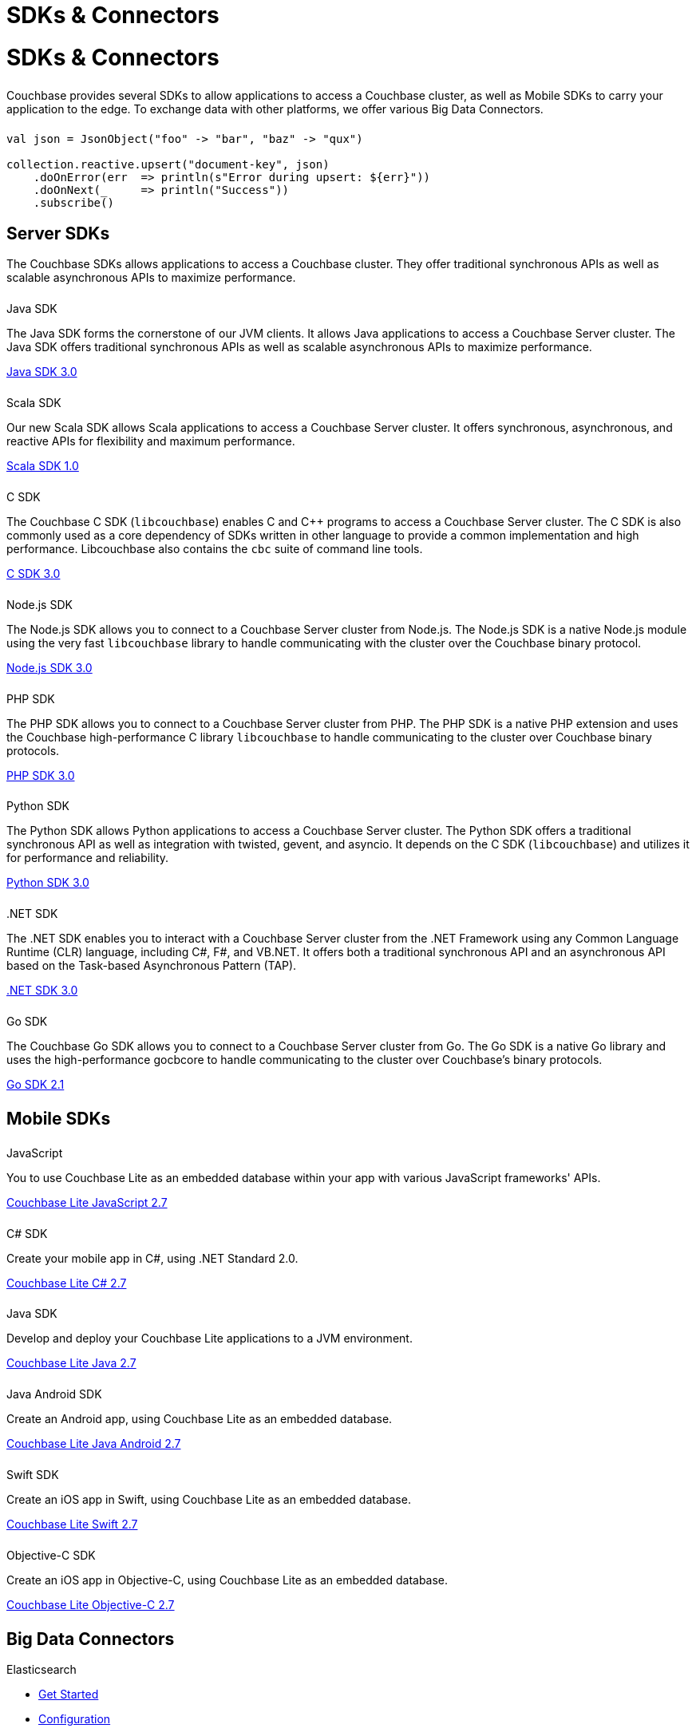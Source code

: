 = SDKs & Connectors
:page-aliases: sdks:intro.adoc
:page-layout: landing-page-sdk
:page-role: tiles
:!sectids:


= SDKs & Connectors
  
++++
<div class="card-row two-column-row">
++++

[.column]
====== {empty}
[.content]
Couchbase provides several SDKs to allow applications to access a Couchbase cluster, as well as Mobile SDKs to carry your application to the edge. 
To exchange data with other platforms, we offer various Big Data Connectors.

[.column]
====== {empty}
[.content]
[source,scala]
----
val json = JsonObject("foo" -> "bar", "baz" -> "qux")

collection.reactive.upsert("document-key", json)
    .doOnError(err  => println(s"Error during upsert: ${err}"))
    .doOnNext(_     => println("Success"))
    .subscribe()
----

++++
</div>
++++

== Server SDKs

The Couchbase SDKs allows applications to access a Couchbase cluster. 
They offer traditional synchronous APIs as well as scalable asynchronous APIs to maximize performance.

++++
<div class="card-row two-column-row">
++++

[.column]
====== {empty}
.Java SDK

[.content]
The Java SDK forms the cornerstone of our JVM clients.
It allows Java applications to access a Couchbase Server cluster.
The Java SDK offers traditional synchronous APIs as well as scalable asynchronous APIs to maximize performance.
[]
xref:3.0@java-sdk:hello-world:start-using-sdk.adoc[Java SDK 3.0]


[.column]
====== {empty}
.Scala SDK

[.content]
Our new Scala SDK allows Scala applications to access a Couchbase Server cluster.
It offers synchronous, asynchronous, and reactive APIs for flexibility and maximum performance.
[]
xref:1.0@scala-sdk:hello-world:start-using-sdk.adoc[Scala SDK 1.0]


[.column]
====== {empty}
.C SDK

[.content]
The Couchbase C SDK (`libcouchbase`) enables C and C++ programs to access a Couchbase Server cluster.
The C SDK is also commonly used as a core dependency of SDKs written in other language to provide a common implementation and high performance.
Libcouchbase also contains the `cbc` suite of command line tools.
[]
xref:3.0@c-sdk:hello-world:start-using-sdk.adoc[C SDK 3.0]


[.column]
====== {empty}
.Node.js SDK

[.content]
The Node.js SDK allows you to connect to a Couchbase Server cluster from Node.js.
The Node.js SDK is a native Node.js module using the very fast `libcouchbase` library to handle communicating with the cluster over the Couchbase binary protocol.
[]
xref:3.0@nodejs-sdk:hello-world:start-using-sdk.adoc[Node.js SDK 3.0]


[.column]
====== {empty}
.PHP SDK

[.content]
The PHP SDK allows you to connect to a Couchbase Server cluster from PHP.
The PHP SDK is a native PHP extension and uses the Couchbase high-performance C library `libcouchbase` to handle communicating to the cluster over Couchbase binary protocols.
[]
xref:3.0@php-sdk:hello-world:start-using-sdk.adoc[PHP SDK 3.0]

[.column]
====== {empty}
.Python SDK

[.content]
The Python SDK allows Python applications to access a Couchbase Server cluster.
The Python SDK offers a traditional synchronous API as well as integration with twisted, gevent, and asyncio.
It depends on the C SDK (`libcouchbase`) and utilizes it for performance and reliability.
[]
xref:3.0@python-sdk:hello-world:start-using-sdk.adoc[Python SDK 3.0]

////
[.column]
====== {empty}
.Ruby SDK

[.content]
The Ruby SDK allows Ruby applications to access a Couchbase Server cluster.
[]
xref:3.0@ruby-sdk::start-using-sdk.adoc[Ruby SDK 3.0]
////


[.column]
====== {empty}
..NET SDK

[.content]
The .NET SDK enables you to interact with a Couchbase Server cluster from the .NET Framework using any Common Language Runtime (CLR) language, including C#, F#, and VB.NET. 
It offers both a traditional synchronous API and an asynchronous API based on the Task-based Asynchronous Pattern (TAP).
[]
xref:3.0@dotnet-sdk:hello-world:start-using-sdk.adoc[.NET SDK 3.0]

[.column]
====== {empty}
.Go SDK

[.content]
The Couchbase Go SDK allows you to connect to a Couchbase Server cluster from Go.
The Go SDK is a native Go library and uses the high-performance gocbcore to handle communicating to the cluster over Couchbase's binary protocols.
[]
xref:2.1@go-sdk:hello-world:start-using-sdk.adoc[Go SDK 2.1]

++++
</div>
++++

[.column]
====== {empty}

== Mobile SDKs

++++
<div class="card-row three-column-row">
++++



[.column]
====== {empty}
.JavaScript

[.content]
You to use Couchbase Lite as an embedded database within your app with various JavaScript frameworks' APIs.
[]
xref:2.7@couchbase-lite::javascript.adoc[Couchbase Lite JavaScript 2.7]


[.column]
====== {empty}
.C# SDK

[.content]
Create your mobile app in C#, using .NET Standard 2.0.
[]
xref:2.7@couchbase-lite::csharp.adoc[Couchbase Lite C# 2.7]


[.column]
====== {empty}
.Java SDK

[.content]
Develop and deploy your Couchbase Lite applications to a JVM environment. 
[]
xref:2.7@couchbase-lite::java-platform.adoc[Couchbase Lite Java 2.7]

[.column]
====== {empty}
.Java Android SDK

[.content]
Create an Android app, using Couchbase Lite as an embedded database.
[]
xref:2.7@couchbase-lite::java-android.adoc[Couchbase Lite Java Android 2.7]


[.column]
====== {empty}
.Swift SDK

[.content]
Create an iOS app in Swift, using Couchbase Lite as an embedded database.
[]
xref:2.7@couchbase-lite::swift.adoc[Couchbase Lite Swift 2.7]

[.column]
====== {empty}
.Objective-C SDK

[.content]
Create an iOS app in Objective-C, using Couchbase Lite as an embedded database.
[]
xref:2.7@couchbase-lite::objc.adoc[Couchbase Lite Objective-C 2.7]



++++
</div>
++++

[.column]
====== {empty}

== Big Data Connectors

++++
<div class="card-row two-column-row">
++++

[.column]
.Elasticsearch
* xref:elasticsearch-connector::getting-started.adoc[Get Started]
* xref:elasticsearch-connector::configuration.adoc[Configuration]
* xref:elasticsearch-connector::migration.adoc[Migrating from Elasticsearch Plug-in]

[.column]
.Kafka
* xref:kafka-connector::quickstart.adoc[Get Started]
* xref:kafka-connector::source-configuration-options.adoc[Source Configuration]
* xref:kafka-connector::sink-configuration-options.adoc[Sink Configuration]
* xref:kafka-connector::streams-sample.adoc[Sample Application with Kafka Steams]

[.column]
.Spark
* xref:spark-connector::getting-started.adoc[Get Started]
* xref:spark-connector::dev-workflow.adoc[Development Workflow]
* xref:spark-connector::java-api.adoc[Java API]

[.column]
.ODBC and JDBC Drivers

[.content]
ODBC and JDBC drivers enable any application based on the ODBC/JDBC standards, for example Microsoft Excel, QlikView, SAP Lumira, or Tableau, to connect to a Couchbase Server or cluster.
{empty}
xref:server:connectors:odbc-jdbc-drivers.adoc[ODBC and JDBC Drivers]


++++
</div>
++++

[.column]
====== {empty}

== Couchbase Community

++++
<div class="card-row three-column-row">
++++

[.column]
====== {empty}
.Community Help

[.content]
In addition to the Couchbase https://www.couchbase.com/support-policy[Support Team], help can be found from the community in our https://forums.couchbase.com/[forums], and on our https://gitter.im/couchbase/discuss[Gitter page].

[.column]
====== {empty}
.Integrations

[.content]
Information on some 3rd-party SDK integrations, such as xref:3.0@java-sdk:project-docs:compatibility.adoc#spring-compat[Spring Data], can be found in the SDK docs.

[.column]
====== {empty}
.Tutorials

[.content]
The https://docs.couchbase.com/tutorials/quick-start/quickstart-java3-native-intellij-firstquery-cb65.html[developer bootstrap exercises and other tutorials] highlight the use of Couchbase SDKs in the stacks you are most likely to use in development, such as Spring Data, Node Ottoman, and Python Flask.

++++
</div>
++++
